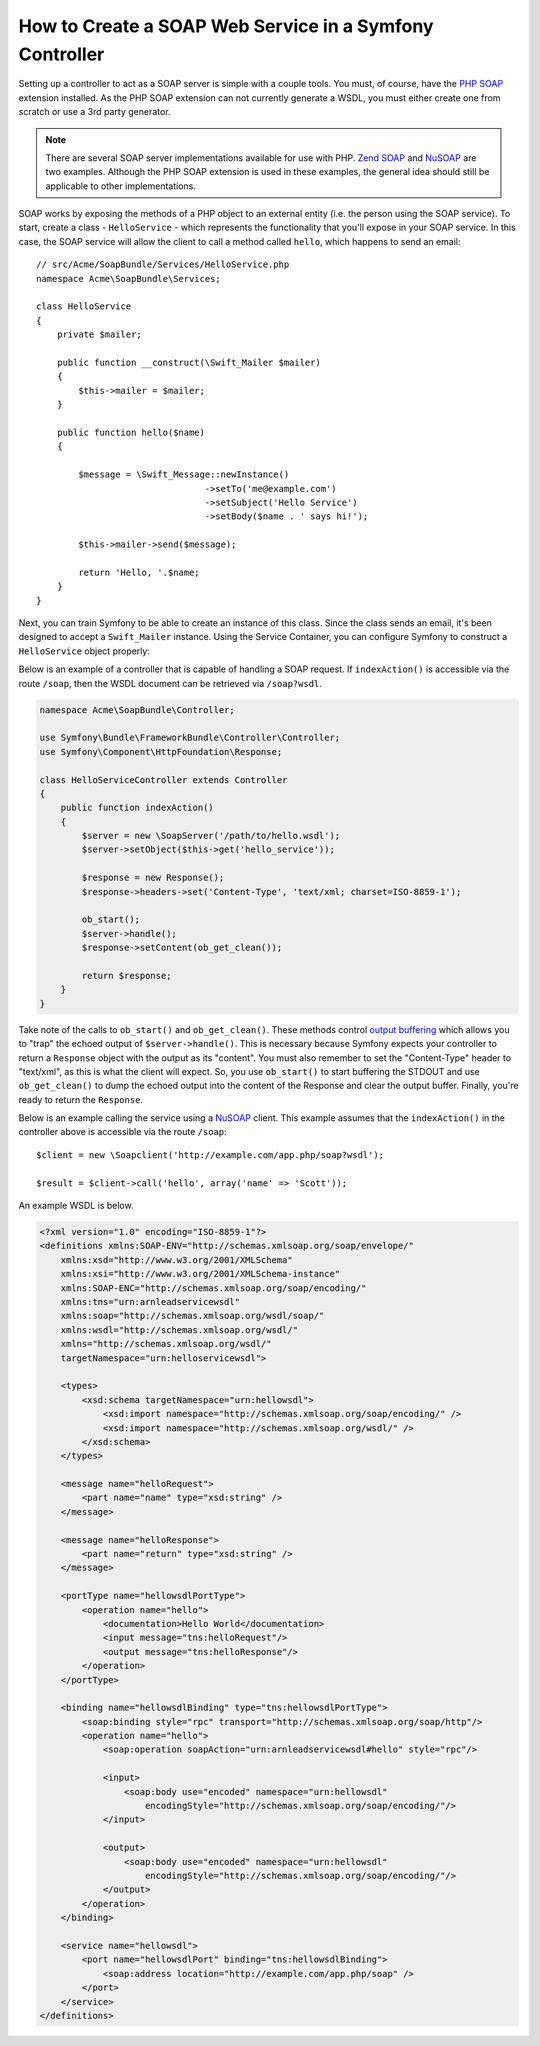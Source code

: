 .. index::
    single: Web Services; SOAP

.. _how-to-create-a-soap-web-service-in-a-symfony2-controller:

How to Create a SOAP Web Service in a Symfony Controller
========================================================

Setting up a controller to act as a SOAP server is simple with a couple
tools. You must, of course, have the `PHP SOAP`_ extension installed.
As the PHP SOAP extension can not currently generate a WSDL, you must either
create one from scratch or use a 3rd party generator.

.. note::

    There are several SOAP server implementations available for use with
    PHP. `Zend SOAP`_ and `NuSOAP`_ are two examples. Although the PHP SOAP
    extension is used in these examples, the general idea should still
    be applicable to other implementations.

SOAP works by exposing the methods of a PHP object to an external entity
(i.e. the person using the SOAP service). To start, create a class - ``HelloService`` -
which represents the functionality that you'll expose in your SOAP service.
In this case, the SOAP service will allow the client to call a method called
``hello``, which happens to send an email::

    // src/Acme/SoapBundle/Services/HelloService.php
    namespace Acme\SoapBundle\Services;

    class HelloService
    {
        private $mailer;

        public function __construct(\Swift_Mailer $mailer)
        {
            $this->mailer = $mailer;
        }

        public function hello($name)
        {

            $message = \Swift_Message::newInstance()
                                    ->setTo('me@example.com')
                                    ->setSubject('Hello Service')
                                    ->setBody($name . ' says hi!');

            $this->mailer->send($message);

            return 'Hello, '.$name;
        }
    }

Next, you can train Symfony to be able to create an instance of this class.
Since the class sends an email, it's been designed to accept a ``Swift_Mailer``
instance. Using the Service Container, you can configure Symfony to construct
a ``HelloService`` object properly:

.. configuration-block::

    .. code-block:: yaml

        # app/config/services.yml
        services:
            hello_service:
                class: Acme\SoapBundle\Services\HelloService
                arguments: ['@mailer']

    .. code-block:: xml

        <!-- app/config/services.xml -->
        <services>
            <service id="hello_service" class="Acme\SoapBundle\Services\HelloService">
                <argument type="service" id="mailer"/>
            </service>
        </services>

    .. code-block:: php

        // app/config/services.php
        $container
            ->register('hello_service', 'Acme\SoapBundle\Services\HelloService')
            ->addArgument(new Reference('mailer'));

Below is an example of a controller that is capable of handling a SOAP
request. If ``indexAction()`` is accessible via the route ``/soap``, then the
WSDL document can be retrieved via ``/soap?wsdl``.

.. code-block:: php

    namespace Acme\SoapBundle\Controller;

    use Symfony\Bundle\FrameworkBundle\Controller\Controller;
    use Symfony\Component\HttpFoundation\Response;

    class HelloServiceController extends Controller
    {
        public function indexAction()
        {
            $server = new \SoapServer('/path/to/hello.wsdl');
            $server->setObject($this->get('hello_service'));

            $response = new Response();
            $response->headers->set('Content-Type', 'text/xml; charset=ISO-8859-1');

            ob_start();
            $server->handle();
            $response->setContent(ob_get_clean());

            return $response;
        }
    }

Take note of the calls to ``ob_start()`` and ``ob_get_clean()``. These
methods control `output buffering`_ which allows you to "trap" the echoed
output of ``$server->handle()``. This is necessary because Symfony expects
your controller to return a ``Response`` object with the output as its "content".
You must also remember to set the "Content-Type" header to "text/xml", as
this is what the client will expect. So, you use ``ob_start()`` to start
buffering the STDOUT and use ``ob_get_clean()`` to dump the echoed output
into the content of the Response and clear the output buffer. Finally, you're
ready to return the ``Response``.

Below is an example calling the service using a `NuSOAP`_ client. This example
assumes that the ``indexAction()`` in the controller above is accessible via the
route ``/soap``::

    $client = new \Soapclient('http://example.com/app.php/soap?wsdl');

    $result = $client->call('hello', array('name' => 'Scott'));

An example WSDL is below.

.. code-block:: xml

    <?xml version="1.0" encoding="ISO-8859-1"?>
    <definitions xmlns:SOAP-ENV="http://schemas.xmlsoap.org/soap/envelope/"
        xmlns:xsd="http://www.w3.org/2001/XMLSchema"
        xmlns:xsi="http://www.w3.org/2001/XMLSchema-instance"
        xmlns:SOAP-ENC="http://schemas.xmlsoap.org/soap/encoding/"
        xmlns:tns="urn:arnleadservicewsdl"
        xmlns:soap="http://schemas.xmlsoap.org/wsdl/soap/"
        xmlns:wsdl="http://schemas.xmlsoap.org/wsdl/"
        xmlns="http://schemas.xmlsoap.org/wsdl/"
        targetNamespace="urn:helloservicewsdl">

        <types>
            <xsd:schema targetNamespace="urn:hellowsdl">
                <xsd:import namespace="http://schemas.xmlsoap.org/soap/encoding/" />
                <xsd:import namespace="http://schemas.xmlsoap.org/wsdl/" />
            </xsd:schema>
        </types>

        <message name="helloRequest">
            <part name="name" type="xsd:string" />
        </message>

        <message name="helloResponse">
            <part name="return" type="xsd:string" />
        </message>

        <portType name="hellowsdlPortType">
            <operation name="hello">
                <documentation>Hello World</documentation>
                <input message="tns:helloRequest"/>
                <output message="tns:helloResponse"/>
            </operation>
        </portType>

        <binding name="hellowsdlBinding" type="tns:hellowsdlPortType">
            <soap:binding style="rpc" transport="http://schemas.xmlsoap.org/soap/http"/>
            <operation name="hello">
                <soap:operation soapAction="urn:arnleadservicewsdl#hello" style="rpc"/>

                <input>
                    <soap:body use="encoded" namespace="urn:hellowsdl"
                        encodingStyle="http://schemas.xmlsoap.org/soap/encoding/"/>
                </input>

                <output>
                    <soap:body use="encoded" namespace="urn:hellowsdl"
                        encodingStyle="http://schemas.xmlsoap.org/soap/encoding/"/>
                </output>
            </operation>
        </binding>

        <service name="hellowsdl">
            <port name="hellowsdlPort" binding="tns:hellowsdlBinding">
                <soap:address location="http://example.com/app.php/soap" />
            </port>
        </service>
    </definitions>

.. _`PHP SOAP`: http://php.net/manual/en/book.soap.php
.. _`NuSOAP`: http://sourceforge.net/projects/nusoap
.. _`output buffering`: http://php.net/manual/en/book.outcontrol.php
.. _`Zend SOAP`: http://framework.zend.com/manual/current/en/modules/zend.soap.server.html

